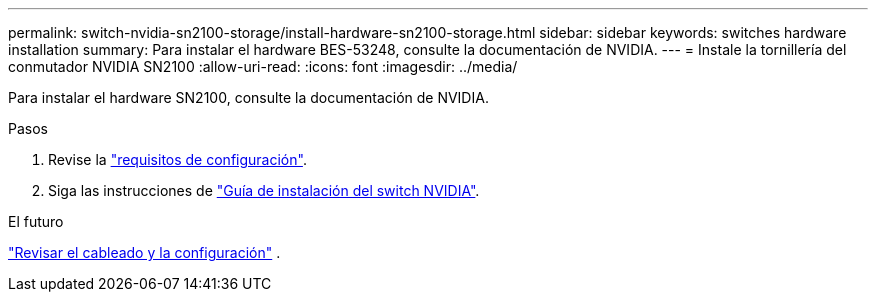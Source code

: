 ---
permalink: switch-nvidia-sn2100-storage/install-hardware-sn2100-storage.html 
sidebar: sidebar 
keywords: switches hardware installation 
summary: Para instalar el hardware BES-53248, consulte la documentación de NVIDIA. 
---
= Instale la tornillería del conmutador NVIDIA SN2100
:allow-uri-read: 
:icons: font
:imagesdir: ../media/


[role="lead"]
Para instalar el hardware SN2100, consulte la documentación de NVIDIA.

.Pasos
. Revise la link:configure-reqs-sn2100-storage.html["requisitos de configuración"].
. Siga las instrucciones de https://docs.nvidia.com/networking/display/sn2000pub/Installation["Guía de instalación del switch NVIDIA"^].


.El futuro
link:cabling-considerations-sn2100-storage.html["Revisar el cableado y la configuración"] .
